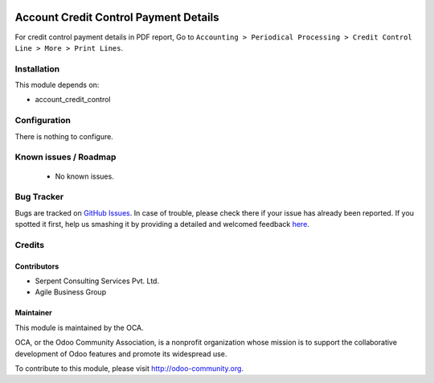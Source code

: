 .. image:: https://img.shields.io/badge/licence-AGPL--3-blue.svg
    :alt: License: AGPL-3

======================================
Account Credit Control Payment Details
======================================

For credit control payment details in PDF report, Go to ``Accounting > Periodical Processing > Credit
Control Line > More > Print Lines``.

Installation
============

This module depends on:

* account_credit_control

Configuration
=============

There is nothing to configure.

Known issues / Roadmap
======================

 * No known issues.

Bug Tracker
===========

Bugs are tracked on `GitHub Issues <https://github.com/OCA/account-financial-tools/issues>`_.
In case of trouble, please check there if your issue has already been reported.
If you spotted it first, help us smashing it by providing a detailed and welcomed feedback
`here <https://github.com/OCA/account-financial-tools/issues/new?body=module:%20account_credit_control_payment_details_mode%0Aversion:%208.0%0A%0A**Steps%20to%20reproduce**%0A-%20...%0A%0A**Current%20behavior**%0A%0A**Expected%20behavior**>`_.

Credits
=======

Contributors
------------
- Serpent Consulting Services Pvt. Ltd.
- Agile Business Group

Maintainer
----------

.. image:: https://odoo-community.org/logo.png
   :alt: Odoo Community Association
   :target: https://odoo-community.org

This module is maintained by the OCA.

OCA, or the Odoo Community Association, is a nonprofit organization whose
mission is to support the collaborative development of Odoo features and
promote its widespread use.

To contribute to this module, please visit http://odoo-community.org.